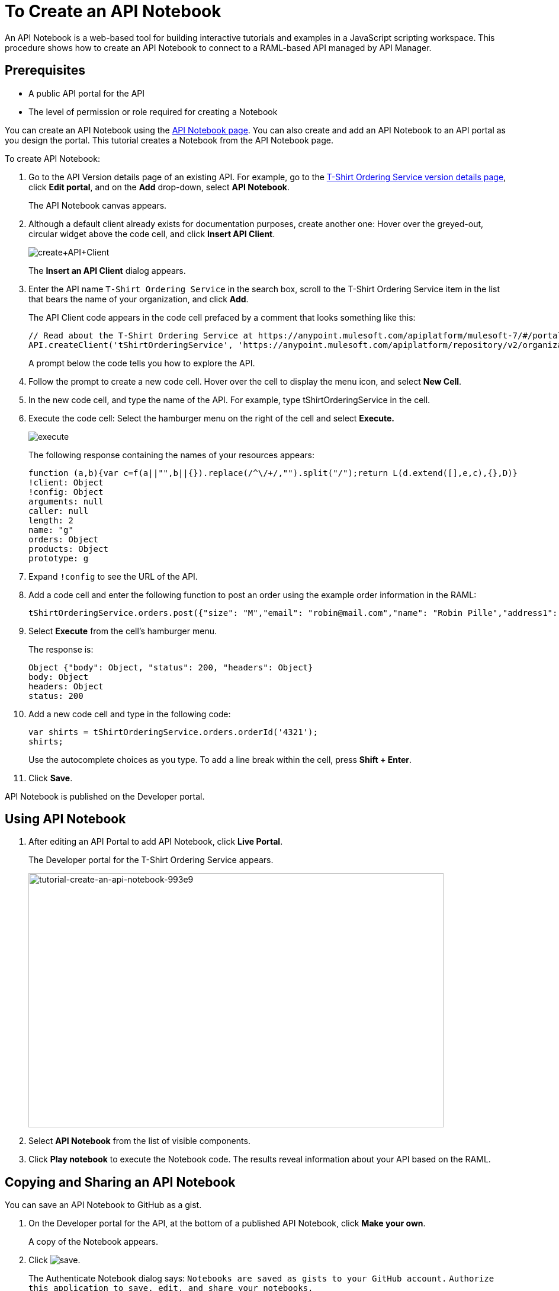 = To Create an API Notebook
:keywords: api, raml, client, notebook

An API Notebook is a web-based tool for building interactive tutorials and examples in a JavaScript scripting workspace. This procedure shows how to create an API Notebook to connect to a RAML-based API managed by API Manager.

== Prerequisites

* A public API portal for the API
* The level of permission or role required for creating a Notebook

You can create an API Notebook using the link:https://api-notebook.anypoint.mulesoft.com/[API Notebook page]. You can also create and add an API Notebook to an API portal as you design the portal. This tutorial creates a Notebook from the API Notebook page.

To create API Notebook:

. Go to the API Version details page of an existing API. For example, go to the link:/api-manager/tutorial-set-up-an-api[T-Shirt Ordering Service version details page], click *Edit portal*, and on the *Add* drop-down, select *API Notebook*.
+
The API Notebook canvas appears.
+
. Although a default client already exists for documentation purposes, create another one: Hover over the greyed-out, circular widget above the code cell, and click *Insert API Client*.
+
image:create+API+Client.png[create+API+Client]
+
The *Insert an API Client* dialog appears.
+
. Enter the API name `T-Shirt Ordering Service` in the search box, scroll to the T-Shirt Ordering Service item in the list that bears the name of your organization, and click *Add*.
+
The API Client code appears in the code cell prefaced by a comment that looks something like this:
+
----
// Read about the T-Shirt Ordering Service at https://anypoint.mulesoft.com/apiplatform/mulesoft-7/#/portals/organizations/2dfeffce-f770-4317-ad32-a2a9c01050f2/apis/4358/versions/4394
API.createClient('tShirtOrderingService', 'https://anypoint.mulesoft.com/apiplatform/repository/v2/organizations/2dfeffce-f770-4317-ad32-a2a9c01050f2/public/apis/4358/versions/4394/files/root');
----
+
A prompt below the code tells you how to explore the API.
. Follow the prompt to create a new code cell. Hover over the cell to display the menu icon, and select *New Cell*.
. In the new code cell, and type the name of the API. For example, type tShirtOrderingService in the cell.
. Execute the code cell: Select the hamburger menu on the right of the cell and select *Execute.*
+
image:execute.png[execute]
+
The following response containing the names of your resources appears:
+
----
function (a,b){var c=f(a||"",b||{}).replace(/^\/+/,"").split("/");return L(d.extend([],e,c),{},D)}
!client: Object
!config: Object
arguments: null
caller: null
length: 2
name: "g"
orders: Object
products: Object
prototype: g
----
+
. Expand `!config` to see the URL of the API.
+
. Add a code cell and enter the following function to post an order using the example order information in the RAML:
+
----
tShirtOrderingService.orders.post({"size": "M","email": "robin@mail.com","name": "Robin Pille","address1": "77 Geary St.","address2": "Apt 7","city": "San Francisco","stateOrProvince": "CA","country": "US","postalCode": "94131"})
----
+
. Select *Execute* from the cell's hamburger menu.
+
The response is:
+
----
Object {"body": Object, "status": 200, "headers": Object}
body: Object
headers: Object
status: 200
----
+
. Add a new code cell and type in the following code:
+
----
var shirts = tShirtOrderingService.orders.orderId('4321');
shirts;
----
+
Use the autocomplete choices as you type. To add a line break within the cell, press **Shift + Enter**.
+
. Click *Save*.

API Notebook is published on the Developer portal.

== Using API Notebook

. After editing an API Portal to add API Notebook, click *Live Portal*.
+
The Developer portal for the T-Shirt Ordering Service appears.
+
image::tutorial-create-an-api-notebook-993e9.png[tutorial-create-an-api-notebook-993e9,height=429,width=701]
+
. Select *API Notebook* from the list of visible components.
. Click *Play notebook* to execute the Notebook code. The results reveal information about your API based on the RAML.

== Copying and Sharing an API Notebook

You can save an API Notebook to GitHub as a gist.

. On the Developer portal for the API, at the bottom of a published API Notebook, click *Make your own*.
+
A copy of the Notebook appears.
+
. Click image:save.png[save].
+
The Authenticate Notebook dialog says:
`Notebooks are saved as gists to your GitHub account.`
`Authorize this application to save, edit, and share your notebooks.`
+
. Click *Authorize With GitHub* and follow the GitHub prompts to authorize access to your account to save the notebook.

To share or embed your Notebook, click image:share.png[share]. 

You are offered two links, one for sharing the URL, the other for embedding the Notebook into any site.

== See Also

* link:https://api-notebook.anypoint.mulesoft.com/#examples[API Notebook Samples].
* link:https://api-notebook.anypoint.mulesoft.com/help/api-guide[API Notebook Help]
* link:/access-management/roles[Level of permission or role]

